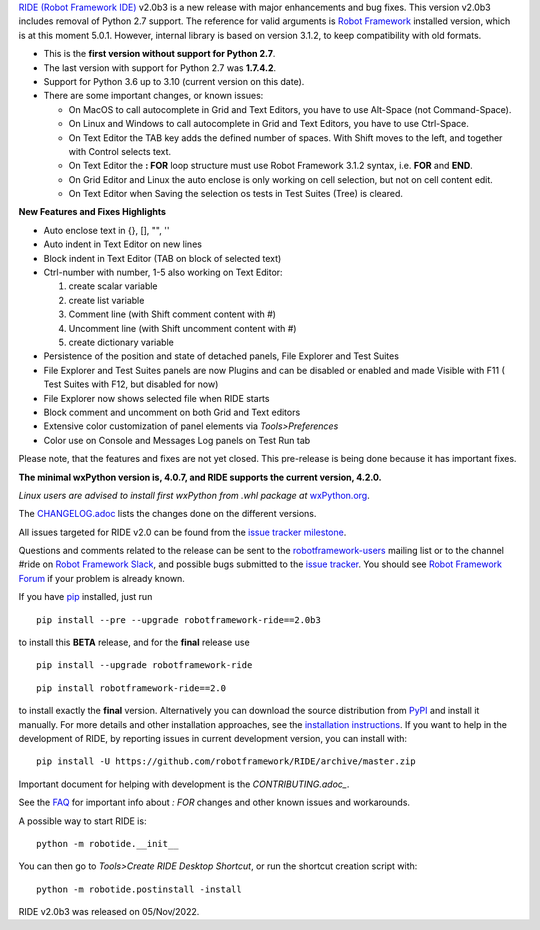 `RIDE (Robot Framework IDE)`_ v2.0b3 is a new release with major enhancements and bug fixes.
This version v2.0b3 includes removal of Python 2.7 support. The reference for valid arguments is `Robot Framework`_ installed version, which is at this moment 5.0.1. However, internal library is based on version 3.1.2, to keep compatibility with old formats.

* This is the **first version without support for Python 2.7**.
* The last version with support for Python 2.7 was **1.7.4.2**.
* Support for Python 3.6 up to 3.10 (current version on this date).
* There are some important changes, or known issues:

  - On MacOS to call autocomplete in Grid and Text Editors, you have to use Alt-Space (not Command-Space).
  - On Linux and Windows to call autocomplete in Grid and Text Editors, you have to use Ctrl-Space.
  - On Text Editor the TAB key adds the defined number of spaces. With Shift moves to the left, and together with Control selects text.
  - On Text Editor the **: FOR** loop structure must use Robot Framework 3.1.2 syntax, i.e. **FOR** and **END**.
  - On Grid Editor and Linux the auto enclose is only working on cell selection, but not on cell content edit.
  - On Text Editor when Saving the selection os tests in Test Suites (Tree) is cleared.

**New Features and Fixes Highlights**

* Auto enclose text in {}, [], "", ''
* Auto indent in Text Editor on new lines
* Block indent in Text Editor (TAB on block of selected text)
* Ctrl-number with number, 1-5 also working on Text Editor:

  1. create scalar variable
  2. create list variable
  3. Comment line (with Shift comment content with #)
  4. Uncomment line (with Shift uncomment content with #)
  5. create dictionary variable

* Persistence of the position and state of detached panels, File Explorer and Test Suites
* File Explorer and Test Suites panels are now Plugins and can be disabled or enabled and made Visible with F11 ( Test Suites with F12, but disabled for now)
* File Explorer now shows selected file when RIDE starts
* Block comment and uncomment on both Grid and Text editors
* Extensive color customization of panel elements via `Tools>Preferences`
* Color use on Console and Messages Log panels on Test Run tab

Please note, that the features and fixes are not yet closed. This pre-release is being done because it has important fixes.

**The minimal wxPython version is, 4.0.7, and RIDE supports the current version, 4.2.0.**

*Linux users are advised to install first wxPython from .whl package at* `wxPython.org`_.

The `CHANGELOG.adoc`_ lists the changes done on the different versions.

All issues targeted for RIDE v2.0 can be found
from the `issue tracker milestone`_.

Questions and comments related to the release can be sent to the
`robotframework-users`_ mailing list or to the channel #ride on 
`Robot Framework Slack`_, and possible bugs submitted to the `issue tracker`_.
You should see `Robot Framework Forum`_ if your problem is already known.

If you have pip_ installed, just run

::

   pip install --pre --upgrade robotframework-ride==2.0b3

to install this **BETA** release, and for the **final** release use

::

   pip install --upgrade robotframework-ride

::

   pip install robotframework-ride==2.0

to install exactly the **final** version. Alternatively you can download the source
distribution from PyPI_ and install it manually. For more details and other
installation approaches, see the `installation instructions`_.
If you want to help in the development of RIDE, by reporting issues in current development version, you can install with:

::

  pip install -U https://github.com/robotframework/RIDE/archive/master.zip

Important document for helping with development is the `CONTRIBUTING.adoc_`.

See the `FAQ`_ for important info about `: FOR` changes and other known issues and workarounds.

A possible way to start RIDE is:

::

    python -m robotide.__init__

You can then go to `Tools>Create RIDE Desktop Shortcut`, or run the shortcut creation script with:

::

    python -m robotide.postinstall -install

RIDE v2.0b3 was released on 05/Nov/2022.

.. _RIDE (Robot Framework IDE): https://github.com/robotframework/RIDE/
.. _Robot Framework: http://robotframework.org
.. _pip: http://pip-installer.org
.. _PyPI: https://pypi.python.org/pypi/robotframework-ride
.. _issue tracker milestone: https://github.com/robotframework/RIDE/issues?q=milestone%3Av2.0
.. _issue tracker: https://github.com/robotframework/RIDE/issues
.. _robotframework-users: http://groups.google.com/group/robotframework-users
.. _Robot Framework Forum: https://forum.robotframework.org/c/tools/ride/
.. _Robot Framework Slack: https://robotframework-slack-invite.herokuapp.com
.. _installation instructions: https://github.com/robotframework/RIDE/wiki/Installation-Instructions
.. _wxPython.org: https://extras.wxpython.org/wxPython4/extras/linux/gtk3/
.. _FAQ: https://github.com/robotframework/RIDE/wiki/F.A.Q.
.. _CHANGELOG.adoc: https://github.com/robotframework/RIDE/blob/master/CHANGELOG.adoc
.. _CONTRIBUTING.adoc: https://github.com/robotframework/RIDE/blob/master/CONTRIBUTING.adoc
